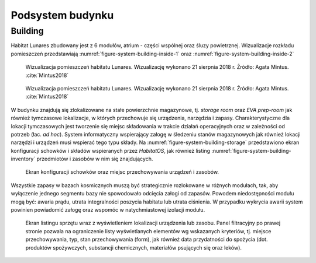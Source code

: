 *****************
Podsystem budynku
*****************


Building
========
Habitat Lunares zbudowany jest z 6 modułów, atrium - części wspólnej oraz śluzy powietrznej. Wizualizacje rozkładu pomieszczeń przedstawiają :numref:`figure-system-building-inside-1` oraz :numref:`figure-system-building-inside-2`

.. figure:: img/building-inside-1.png
    :name: figure-system-building-inside-1

    Wizualizacja pomieszczeń habitatu Lunares. Wizualizację wykonano 21 sierpnia 2018 r. Źródło: Agata Mintus. :cite:`Mintus2018`

.. figure:: img/building-inside-2.png
    :name: figure-system-building-inside-2

    Wizualizacja pomieszczeń habitatu Lunares. Wizualizację wykonano 21 sierpnia 2018 r. Źródło: Agata Mintus. :cite:`Mintus2018`

W budynku znajdują się zlokalizowane na stałe powierzchnie magazynowe, tj. *storage room* oraz *EVA prep-room* jak również tymczasowe lokalizacje, w których przechowuje się urządzenia, narzędzia i zapasy. Charakterystyczne dla lokacji tymczasowych jest tworzenie się miejsc składowania w trakcie działań operacyjnych oraz w zależności od potrzeb (łac. *ad hoc*). System informatyczny wspierający załogę w śledzeniu stanów magazynowych jak również lokacji narzędzi i urządzeń musi wspierać tego typu składy. Na :numref:`figure-system-building-storage` przedstawiono ekran konfiguracji schowków i składów wspieranych przez *HabitatOS*, jak również listing :numref:`figure-system-building-inventory` przedmiotów i zasobów w nim się znajdujących.

.. figure:: img/building-storage.png
    :name: figure-system-building-storage

    Ekran konfiguracji schowków oraz miejsc przechowywania urządzeń i zasobów.

Wszystkie zapasy w bazach kosmicznych muszą być strategicznie rozlokowane w różnych modułach, tak, aby wyłączenie jednego segmentu bazy nie spowodowało odcięcia załogi od zapasów. Powodem niedostępności modułu mogą być: awaria prądu, utrata integralności poszycia habitatu lub utrata ciśnienia. W przypadku wykrycia awarii system powinien powiadomić załogę oraz wspomóc w natychmiastowej izolacji modułu.

.. figure:: img/building-inventory.png
    :name: figure-system-building-inventory

    Ekran listingu sprzętu wraz z wyświetleniem lokalizacji urządzenia lub zasobu. Panel filtracyjny po prawej stronie pozwala na ograniczenie listy wyświetlanych elementów wg wskazanych kryteriów, tj. miejsce przechowywania, typ, stan przechowywania (form), jak również data przydatności do spożycia (dot. produktów spożywczych, substancji chemicznych, materiałów psujących się oraz leków).
